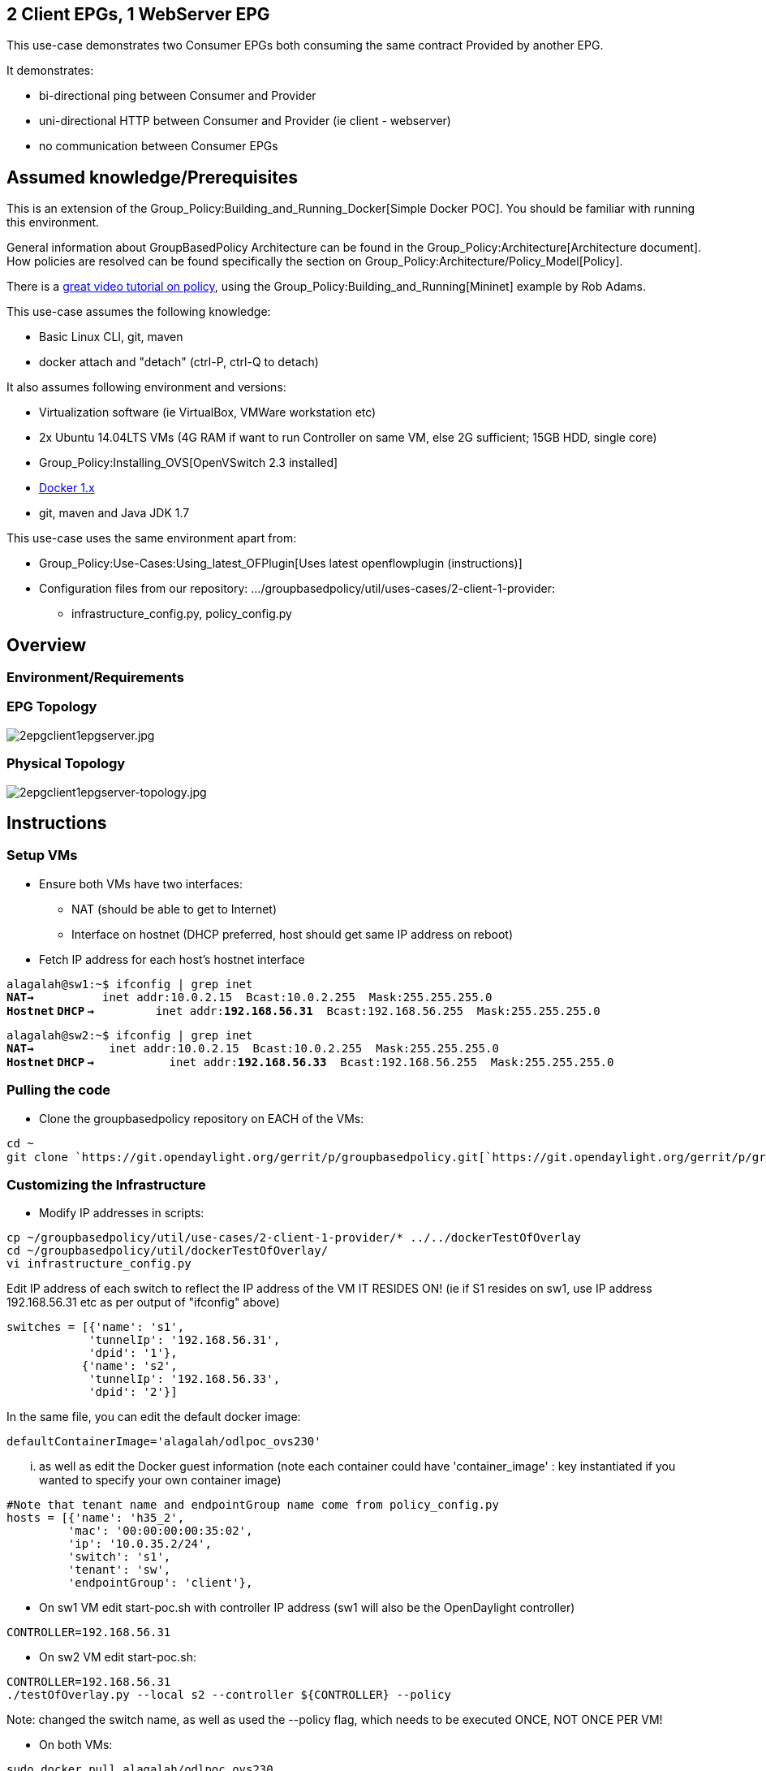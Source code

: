 [[client-epgs-1-webserver-epg]]
== 2 Client EPGs, 1 WebServer EPG

This use-case demonstrates two Consumer EPGs both consuming the same
contract Provided by another EPG.

It demonstrates:

* bi-directional ping between Consumer and Provider
* uni-directional HTTP between Consumer and Provider (ie client -
webserver)
* no communication between Consumer EPGs

[[assumed-knowledgeprerequisites]]
== Assumed knowledge/Prerequisites

This is an extension of the
Group_Policy:Building_and_Running_Docker[Simple Docker POC]. You should
be familiar with running this environment.

General information about GroupBasedPolicy Architecture can be found in
the Group_Policy:Architecture[Architecture document]. How policies are
resolved can be found specifically the section on
Group_Policy:Architecture/Policy_Model[Policy].

There is a https://www.youtube.com/watch?v=_e9iafRSi8E[great video
tutorial on policy], using the
Group_Policy:Building_and_Running[Mininet] example by Rob Adams.

This use-case assumes the following knowledge:

* Basic Linux CLI, git, maven
* docker attach and "detach" (ctrl-P, ctrl-Q to detach)

It also assumes following environment and versions:

* Virtualization software (ie VirtualBox, VMWare workstation etc)
* 2x Ubuntu 14.04LTS VMs (4G RAM if want to run Controller on same VM,
else 2G sufficient; 15GB HDD, single core)
* Group_Policy:Installing_OVS[OpenVSwitch 2.3 installed]
* http://docs.docker.com/installation/ubuntulinux/[Docker 1.x]
* git, maven and Java JDK 1.7

This use-case uses the same environment apart from:

* Group_Policy:Use-Cases:Using_latest_OFPlugin[Uses latest
openflowplugin (instructions)]
* Configuration files from our repository:
.../groupbasedpolicy/util/uses-cases/2-client-1-provider:
** infrastructure_config.py, policy_config.py

[[overview]]
== Overview

[[environmentrequirements]]
=== Environment/Requirements

[[epg-topology]]
=== EPG Topology

image:2epgclient1epgserver.jpg[2epgclient1epgserver.jpg,title="2epgclient1epgserver.jpg"]

[[physical-topology]]
=== Physical Topology

image:2epgclient1epgserver-topology.jpg[2epgclient1epgserver-topology.jpg,title="2epgclient1epgserver-topology.jpg"]

[[instructions]]
== Instructions

[[setup-vms]]
=== Setup VMs

* Ensure both VMs have two interfaces:
** NAT (should be able to get to Internet)
** Interface on hostnet (DHCP preferred, host should get same IP address
on reboot)

* Fetch IP address for each host's hostnet interface

`alagalah@sw1:~$ ifconfig | grep inet` +
*`NAT->`*`          inet addr:10.0.2.15  Bcast:10.0.2.255  Mask:255.255.255.0` +
*`Hostnet` `DHCP`
`->`*`         inet addr:`*`192.168.56.31`*`  Bcast:192.168.56.255  Mask:255.255.255.0`

`alagalah@sw2:~$ ifconfig | grep inet` +
*`NAT->`*`           inet addr:10.0.2.15  Bcast:10.0.2.255  Mask:255.255.255.0` +
*`Hostnet` `DHCP`
`->`*`           inet addr:`*`192.168.56.33`*`  Bcast:192.168.56.255  Mask:255.255.255.0`

[[pulling-the-code]]
=== Pulling the code

* Clone the groupbasedpolicy repository on EACH of the VMs:

`cd ~` +
`git clone `https://git.opendaylight.org/gerrit/p/groupbasedpolicy.git[`https://git.opendaylight.org/gerrit/p/groupbasedpolicy.git`]

[[customizing-the-infrastructure]]
=== Customizing the Infrastructure

* Modify IP addresses in scripts:

`cp ~/groupbasedpolicy/util/use-cases/2-client-1-provider/* ../../dockerTestOfOverlay` +
`cd ~/groupbasedpolicy/util/dockerTestOfOverlay/` +
`vi infrastructure_config.py`

Edit IP address of each switch to reflect the IP address of the VM IT
RESIDES ON! (ie if S1 resides on sw1, use IP address 192.168.56.31 etc
as per output of "ifconfig" above)

`switches = [{'name': 's1',` +
`            'tunnelIp': '192.168.56.31',` +
`            'dpid': '1'},` +
`           {'name': 's2',` +
`            'tunnelIp': '192.168.56.33',` +
`            'dpid': '2'}]`

In the same file, you can edit the default docker image:

`defaultContainerImage='alagalah/odlpoc_ovs230'`

... as well as edit the Docker guest information (note each container
could have 'container_image' : key instantiated if you wanted to specify
your own container image)

`#Note that tenant name and endpointGroup name come from policy_config.py` +
`hosts = [{'name': 'h35_2',` +
`         'mac': '00:00:00:00:35:02',` +
`         'ip': '10.0.35.2/24',` +
`         'switch': 's1',` +
`         'tenant': 'sw',` +
`         'endpointGroup': 'client'},`

* On sw1 VM edit start-poc.sh with controller IP address (sw1 will also
be the OpenDaylight controller)

`CONTROLLER=192.168.56.31` +

* On sw2 VM edit start-poc.sh:

`CONTROLLER=192.168.56.31` +
`./testOfOverlay.py --local s2 --controller ${CONTROLLER} --policy`

Note: changed the switch name, as well as used the --policy flag, which
needs to be executed ONCE, NOT ONCE PER VM!

* On both VMs:

`sudo docker pull alagalah/odlpoc_ovs230`

[[build-instructions]]
=== Build Instructions

* On one host (sw1 in this example)
Group_Policy:Use-Cases:Using_latest_OFPlugin[build yangtools,
openflowplugin and groupbasedpolicy projects].

[[running-and-testing]]
== Running and Testing

[[start-poc]]
=== Start POC

* Change to root shell (its much easier) by "sudo bash"
* Check OVS is running:

`root@sw1:~# ovs-vsctl show ` +
`95424acf-d367-4bc3-b3cb-90f807227837` +
`   ovs_version: "2.3.0"`

`root@sw2:~# ovs-vsctl show` +
`95424acf-d367-4bc3-b3cb-90f807227837` +
`   ovs_version: "2.3.0"`

* On sw1, run startup script (order isn't important, we could have
kicked of sw2 first, but the output below is from sw1 with setup above):

`cd ~/groupbasedpolicy/util/dockerTestOfOverlay/` +
`./start-poc.sh`

Should see following:

`root@sw1:~/groupbasedpolicy/util/dockerTestOfOverlay# ./start-poc.sh ` +
` ` +
`*** Removing containers... ` +
` ` +
`*snip - same stuff as the simple example*` +
 +
`*** Removing excess controllers/ofprotocols/ofdatapaths/pings/noxes` +
 +
` *snip - same stuff as the simple example*` +
 +
`*** Cleanup complete.` +
 +
`Pulling alagalah/odlpoc_ovs230 docker image...edit script for own images` +
 +
`Pulling repository alagalah/odlpoc_ovs230` +
` 91bb7d4564ae: Download complete ` +
 +
`Running POC script` +
 +
`PUT `http://192.168.56.1:8181/restconf/config/opendaylight-inventory:nodes[`http://192.168.56.1:8181/restconf/config/opendaylight-inventory:nodes`] +
`{` +
`   "opendaylight-inventory:nodes": {` +
`       "node": [` +
`           {` +
`               "id": "openflow:1", ` +
`               "ofoverlay:tunnel-ip": "192.168.56.32"` +
`           }, ` +
`           {` +
`               "id": "openflow:2", ` +
`               "ofoverlay:tunnel-ip": "192.168.56.34"` +
`           }` +
`       ]` +
`   }` +
`}` +
 +
`Setting L3 context` +
`Setting L2 Bridge domain` +
`PUT `http://192.168.56.1:8181/restconf/config/policy:tenants[`http://192.168.56.1:8181/restconf/config/policy:tenants`] +
`{` +
`   "policy:tenants": {` +
`       "tenant": [` +
`           {` +
`               "contract": [` +
`                   {` +
`                       "clause": [` +
`                           {` +
`                               "name": "allow-http-clause", ` +
`                               "subject-refs": [` +
`                                   "allow-http-subject", ` +
`                                   "allow-icmp-subject"` +
`                               ]` +
`                           }` +
`                       ], ` +
`                       "id": "22282cca-9a13-4d0c-a67e-a933ebb0b0ae", ` +
`                       "subject": [` +
`                           {` +
`                               "name": "allow-http-subject", ` +
`                               "rule": [` +
`                                   {` +
`                                       "classifier-ref": [` +
`                                           {` +
`                                               "direction": "in", ` +
`                                               "name": "http-dest"` +
`                                           }, ` +
`                                           {` +
`                                               "direction": "out", ` +
`                                               "name": "http-src"` +
`                                           }` +
`                                       ], ` +
`                                       "name": "allow-http-rule"` +
`                                   }` +
`                               ]` +
`                           }, ` +
`                           {` +
`                               "name": "allow-icmp-subject", ` +
`                               "rule": [` +
`                                   {` +
`                                       "classifier-ref": [` +
`                                           {` +
`                                               "name": "icmp"` +
`                                           }` +
`                                       ], ` +
`                                       "name": "allow-icmp-rule"` +
`                                   }` +
`                               ]` +
`                           }` +
`                       ]` +
`                   }` +
`               ], ` +
`               "endpoint-group": [` +
`                   {` +
`                       "consumer-named-selector": [` +
`                           {` +
`                               "contract": [` +
`                                   "22282cca-9a13-4d0c-a67e-a933ebb0b0ae"` +
`                               ], ` +
`                               "name": "e593f05d-96be-47ad-acd5-ba81465680d5-1eaf9a67-a171-42a8-9282-71cf702f61dd-22282cca-9a13-4d0c-a67e-a933ebb0b0ae"` +
`                           }` +
`                       ], ` +
`                       "id": "1eaf9a67-a171-42a8-9282-71cf702f61dd", ` +
`                       "network-domain": "0139a76c-e3c0-4d83-b84e-016835cbdd93", ` +
`                       "provider-named-selector": []` +
`                   }, ` +
`                   {` +
`                       "consumer-named-selector": [], ` +
`                       "id": "e593f05d-96be-47ad-acd5-ba81465680d5", ` +
`                       "network-domain": "d6d8f06d-1dc0-402c-9caa-c9c3fbd320dc", ` +
`                       "provider-named-selector": [` +
`                           {` +
`                               "contract": [` +
`                                   "22282cca-9a13-4d0c-a67e-a933ebb0b0ae"` +
`                               ], ` +
`                               "name": "e593f05d-96be-47ad-acd5-ba81465680d5-1eaf9a67-a171-42a8-9282-71cf702f61dd-22282cca-9a13-4d0c-a67e-a933ebb0b0ae"` +
`                           }` +
`                       ]` +
`                   }, ` +
`                   {` +
`                       "consumer-named-selector": [` +
`                           {` +
`                               "contract": [` +
`                                   "22282cca-9a13-4d0c-a67e-a933ebb0b0ae"` +
`                               ], ` +
`                               "name": "e593f05d-96be-47ad-acd5-ba81465680d5-6c787c-156a-49ed-8546-547bdccf283c-22282cca-9a13-4d0c-a67e-a933ebb0b0ae"` +
`                           }` +
`                       ], ` +
`                       "id": "6c787c-156a-49ed-8546-547bdccf283c", ` +
`                       "network-domain": "ebda98b7-eb14-46f6-93d9-8a85fe049972", ` +
`                       "provider-named-selector": []` +
`                   }` +
`               ], ` +
`               "id": "f5c7d344-d1c7-4208-8531-2c2693657e12", ` +
`               "l2-bridge-domain": [` +
`                   {` +
`                       "id": "7b796915-adf4-4356-b5ca-de005ac410c1", ` +
`                       "parent": "cbe0cc07-b8ff-451d-8171-9eef002a8e80"` +
`                   }` +
`               ], ` +
`               "l2-flood-domain": [` +
`                   {` +
`                       "id": "5e882105-018b-4f3a-8d73-345d7ff0d39f", ` +
`                       "parent": "7b796915-adf4-4356-b5ca-de005ac410c1"` +
`                   }, ` +
`                   {` +
`                       "id": "91d738ea-332a-4222-8e05-b438004baaea", ` +
`                       "parent": "7b796915-adf4-4356-b5ca-de005ac410c1"` +
`                   }, ` +
`                   {` +
`                       "id": "4888d1b0-c0de-4a6e-882a-d2e4307e6a55", ` +
`                       "parent": "7b796915-adf4-4356-b5ca-de005ac410c1"` +
`                   }` +
`               ], ` +
`               "l3-context": [` +
`                   {` +
`                       "id": "cbe0cc07-b8ff-451d-8171-9eef002a8e80"` +
`                   }` +
`               ], ` +
`               "name": "GBPPOC", ` +
`               "subject-feature-instances": {` +
`                   "classifier-instance": [` +
`                       {` +
`                           "classifier-definition-id": "4250ab32-e8b8-445a-aebb-e1bd2cdd291f", ` +
`                           "name": "http-dest", ` +
`                           "parameter-value": [` +
`                               {` +
`                                   "name": "type", ` +
`                                   "string-value": "TCP"` +
`                               }, ` +
`                               {` +
`                                   "int-value": "80", ` +
`                                   "name": "destport"` +
`                               }` +
`                           ]` +
`                       }, ` +
`                       {` +
`                           "classifier-definition-id": "4250ab32-e8b8-445a-aebb-e1bd2cdd291f", ` +
`                           "name": "http-src", ` +
`                           "parameter-value": [` +
`                               {` +
`                                   "name": "type", ` +
`                                   "string-value": "TCP"` +
`                               }, ` +
`                               {` +
`                                   "int-value": "80", ` +
`                                   "name": "sourceport"` +
`                               }` +
`                           ]` +
`                       }, ` +
`                       {` +
`                           "classifier-definition-id": "79c6fdb2-1e1a-4832-af57-c65baf5c2335", ` +
`                           "name": "icmp", ` +
`                           "parameter-value": [` +
`                               {` +
`                                   "int-value": "1", ` +
`                                   "name": "proto"` +
`                               }` +
`                           ]` +
`                       }` +
`                   ]` +
`               }, ` +
`               "subnet": [` +
`                   {` +
`                       "id": "0139a76c-e3c0-4d83-b84e-016835cbdd93", ` +
`                       "ip-prefix": "10.0.35.1/24", ` +
`                       "parent": "5e882105-018b-4f3a-8d73-345d7ff0d39f", ` +
`                       "virtual-router-ip": "10.0.35.1"` +
`                   }, ` +
`                   {` +
`                       "id": "d6d8f06d-1dc0-402c-9caa-c9c3fbd320dc", ` +
`                       "ip-prefix": "10.0.36.1/24", ` +
`                       "parent": "91d738ea-332a-4222-8e05-b438004baaea", ` +
`                       "virtual-router-ip": "10.0.36.1"` +
`                   }, ` +
`                   {` +
`                       "id": "ebda98b7-eb14-46f6-93d9-8a85fe049972", ` +
`                       "ip-prefix": "10.0.37.1/24", ` +
`                       "parent": "4888d1b0-c0de-4a6e-882a-d2e4307e6a55", ` +
`                       "virtual-router-ip": "10.0.37.1"` +
`                   }` +
`               ]` +
`           }` +
`       ]` +
`   }` +
`}` +
 +
`POST `http://192.168.56.1:8181/restconf/operations/endpoint:register-endpoint[`http://192.168.56.1:8181/restconf/operations/endpoint:register-endpoint`] +
`{` +
`   "input": {` +
`       "endpoint-group": "1eaf9a67-a171-42a8-9282-71cf702f61dd", ` +
`       "l2-context": "7b796915-adf4-4356-b5ca-de005ac410c1", ` +
`       "l3-address": [` +
`           {` +
`               "ip-address": "10.0.35.2", ` +
`               "l3-context": "cbe0cc07-b8ff-451d-8171-9eef002a8e80"` +
`           }` +
`       ], ` +
`       "mac-address": "00:00:00:00:35:02", ` +
`       "ofoverlay:node-connector-id": "openflow:1:1", ` +
`       "ofoverlay:node-id": "openflow:1", ` +
`       "tenant": "f5c7d344-d1c7-4208-8531-2c2693657e12"` +
`   }` +
`}` +
 +
`POST `http://192.168.56.1:8181/restconf/operations/endpoint:register-endpoint[`http://192.168.56.1:8181/restconf/operations/endpoint:register-endpoint`] +
`{` +
`   "input": {` +
`       "endpoint-group": "1eaf9a67-a171-42a8-9282-71cf702f61dd", ` +
`       "l2-context": "7b796915-adf4-4356-b5ca-de005ac410c1", ` +
`       "l3-address": [` +
`           {` +
`               "ip-address": "10.0.35.3", ` +
`               "l3-context": "cbe0cc07-b8ff-451d-8171-9eef002a8e80"` +
`           }` +
`       ], ` +
`       "mac-address": "00:00:00:00:35:03", ` +
`       "ofoverlay:node-connector-id": "openflow:1:2", ` +
`       "ofoverlay:node-id": "openflow:1", ` +
`       "tenant": "f5c7d344-d1c7-4208-8531-2c2693657e12"` +
`   }` +
`}` +
 +
`POST `http://192.168.56.1:8181/restconf/operations/endpoint:register-endpoint[`http://192.168.56.1:8181/restconf/operations/endpoint:register-endpoint`] +
`{` +
`   "input": {` +
`       "endpoint-group": "e593f05d-96be-47ad-acd5-ba81465680d5", ` +
`       "l2-context": "7b796915-adf4-4356-b5ca-de005ac410c1", ` +
`       "l3-address": [` +
`           {` +
`               "ip-address": "10.0.36.2", ` +
`               "l3-context": "cbe0cc07-b8ff-451d-8171-9eef002a8e80"` +
`           }` +
`       ], ` +
`       "mac-address": "00:00:00:00:36:02", ` +
`       "ofoverlay:node-connector-id": "openflow:1:3", ` +
`       "ofoverlay:node-id": "openflow:1", ` +
`       "tenant": "f5c7d344-d1c7-4208-8531-2c2693657e12"` +
`   }` +
`}` +
 +
`POST `http://192.168.56.1:8181/restconf/operations/endpoint:register-endpoint[`http://192.168.56.1:8181/restconf/operations/endpoint:register-endpoint`] +
`{` +
`   "input": {` +
`       "endpoint-group": "e593f05d-96be-47ad-acd5-ba81465680d5", ` +
`       "l2-context": "7b796915-adf4-4356-b5ca-de005ac410c1", ` +
`       "l3-address": [` +
`           {` +
`               "ip-address": "10.0.36.3", ` +
`               "l3-context": "cbe0cc07-b8ff-451d-8171-9eef002a8e80"` +
`           }` +
`       ], ` +
`       "mac-address": "00:00:00:00:36:03", ` +
`       "ofoverlay:node-connector-id": "openflow:1:4", ` +
`       "ofoverlay:node-id": "openflow:1", ` +
`       "tenant": "f5c7d344-d1c7-4208-8531-2c2693657e12"` +
`   }` +
`}` +
 +
`POST `http://192.168.56.1:8181/restconf/operations/endpoint:register-endpoint[`http://192.168.56.1:8181/restconf/operations/endpoint:register-endpoint`] +
`{ ` +
`   "input": {` +
`       "endpoint-group": "6c787c-156a-49ed-8546-547bdccf283c", ` +
`       "l2-context": "7b796915-adf4-4356-b5ca-de005ac410c1", ` +
`       "l3-address": [` +
`           {` +
`               "ip-address": "10.0.37.2", ` +
`               "l3-context": "cbe0cc07-b8ff-451d-8171-9eef002a8e80"` +
`           }` +
`       ], ` +
`       "mac-address": "00:00:00:00:37:02", ` +
`       "ofoverlay:node-connector-id": "openflow:1:5", ` +
`       "ofoverlay:node-id": "openflow:1", ` +
`       "tenant": "f5c7d344-d1c7-4208-8531-2c2693657e12"` +
`   }` +
`}` +
 +
`POST `http://192.168.56.1:8181/restconf/operations/endpoint:register-endpoint[`http://192.168.56.1:8181/restconf/operations/endpoint:register-endpoint`] +
`{` +
`   "input": {` +
`       "endpoint-group": "6c787c-156a-49ed-8546-547bdccf283c", ` +
`       "l2-context": "7b796915-adf4-4356-b5ca-de005ac410c1", ` +
`       "l3-address": [` +
`           {` +
`               "ip-address": "10.0.37.3", ` +
`               "l3-context": "cbe0cc07-b8ff-451d-8171-9eef002a8e80"` +
`           }` +
`       ], ` +
`       "mac-address": "00:00:00:00:37:03", ` +
`       "ofoverlay:node-connector-id": "openflow:1:6", ` +
`       "ofoverlay:node-id": "openflow:1", ` +
`       "tenant": "f5c7d344-d1c7-4208-8531-2c2693657e12"` +
`   }` +
`}`

From sw2:

`* Snip same stuff as above cleaning up the environment etc` +
 +
`Running POC script` +
 +
`Setting L3 context` +
`Setting L2 Bridge domain` +
`POST `http://192.168.56.1:8181/restconf/operations/endpoint:register-endpoint[`http://192.168.56.1:8181/restconf/operations/endpoint:register-endpoint`] +
`{` +
`   "input": {` +
`       "endpoint-group": "1eaf9a67-a171-42a8-9282-71cf702f61dd", ` +
`       "l2-context": "7b796915-adf4-4356-b5ca-de005ac410c1", ` +
`       "l3-address": [` +
`           {` +
`               "ip-address": "10.0.35.4", ` +
`               "l3-context": "cbe0cc07-b8ff-451d-8171-9eef002a8e80"` +
`           }` +
`       ], ` +
`       "mac-address": "00:00:00:00:35:04", ` +
`       "ofoverlay:node-connector-id": "openflow:2:1", ` +
`       "ofoverlay:node-id": "openflow:2", ` +
`       "tenant": "f5c7d344-d1c7-4208-8531-2c2693657e12"` +
`   }` +
`}` +
 +
`POST `http://192.168.56.1:8181/restconf/operations/endpoint:register-endpoint[`http://192.168.56.1:8181/restconf/operations/endpoint:register-endpoint`] +
`{` +
`   "input": {` +
`       "endpoint-group": "1eaf9a67-a171-42a8-9282-71cf702f61dd", ` +
`       "l2-context": "7b796915-adf4-4356-b5ca-de005ac410c1", ` +
`       "l3-address": [` +
`           {` +
`               "ip-address": "10.0.35.5", ` +
`               "l3-context": "cbe0cc07-b8ff-451d-8171-9eef002a8e80"` +
`           }` +
`       ], ` +
`       "mac-address": "00:00:00:00:35:05", ` +
`       "ofoverlay:node-connector-id": "openflow:2:2", ` +
`       "ofoverlay:node-id": "openflow:2", ` +
`       "tenant": "f5c7d344-d1c7-4208-8531-2c2693657e12"` +
`   }` +
`}` +
 +
`POST `http://192.168.56.1:8181/restconf/operations/endpoint:register-endpoint[`http://192.168.56.1:8181/restconf/operations/endpoint:register-endpoint`] +
`{` +
`   "input": {` +
`       "endpoint-group": "e593f05d-96be-47ad-acd5-ba81465680d5", ` +
`       "l2-context": "7b796915-adf4-4356-b5ca-de005ac410c1", ` +
`       "l3-address": [` +
`           {` +
`               "ip-address": "10.0.36.4", ` +
`               "l3-context": "cbe0cc07-b8ff-451d-8171-9eef002a8e80"` +
`           }` +
`       ], ` +
`       "mac-address": "00:00:00:00:36:04", ` +
`       "ofoverlay:node-connector-id": "openflow:2:3", ` +
`       "ofoverlay:node-id": "openflow:2", ` +
`       "tenant": "f5c7d344-d1c7-4208-8531-2c2693657e12"` +
`   }` +
`}` +
 +
`POST `http://192.168.56.1:8181/restconf/operations/endpoint:register-endpoint[`http://192.168.56.1:8181/restconf/operations/endpoint:register-endpoint`] +
`{` +
`   "input": {` +
`       "endpoint-group": "e593f05d-96be-47ad-acd5-ba81465680d5", ` +
`       "l2-context": "7b796915-adf4-4356-b5ca-de005ac410c1", ` +
`       "l3-address": [` +
`           {` +
`               "ip-address": "10.0.36.5", ` +
`               "l3-context": "cbe0cc07-b8ff-451d-8171-9eef002a8e80"` +
`           }` +
`       ], ` +
`       "mac-address": "00:00:00:00:36:05", ` +
`       "ofoverlay:node-connector-id": "openflow:2:4", ` +
`       "ofoverlay:node-id": "openflow:2", ` +
`       "tenant": "f5c7d344-d1c7-4208-8531-2c2693657e12"` +
`   }` +
`}` +
 +
`POST `http://192.168.56.1:8181/restconf/operations/endpoint:register-endpoint[`http://192.168.56.1:8181/restconf/operations/endpoint:register-endpoint`] +
`{` +
`   "input": {` +
`       "endpoint-group": "6c787c-156a-49ed-8546-547bdccf283c", ` +
`       "l2-context": "7b796915-adf4-4356-b5ca-de005ac410c1", ` +
`       "l3-address": [` +
`           {` +
`               "ip-address": "10.0.37.4", ` +
`               "l3-context": "cbe0cc07-b8ff-451d-8171-9eef002a8e80"` +
`           }` +
`       ], ` +
`       "mac-address": "00:00:00:00:37:04", ` +
`       "ofoverlay:node-connector-id": "openflow:2:5", ` +
`       "ofoverlay:node-id": "openflow:2", ` +
`       "tenant": "f5c7d344-d1c7-4208-8531-2c2693657e12"` +
`   }` +
`}` +
 +
`POST `http://192.168.56.1:8181/restconf/operations/endpoint:register-endpoint[`http://192.168.56.1:8181/restconf/operations/endpoint:register-endpoint`] +
`{` +
`   "input": {` +
`       "endpoint-group": "6c787c-156a-49ed-8546-547bdccf283c", ` +
`       "l2-context": "7b796915-adf4-4356-b5ca-de005ac410c1", ` +
`       "l3-address": [` +
`           {` +
`               "ip-address": "10.0.37.5", ` +
`               "l3-context": "cbe0cc07-b8ff-451d-8171-9eef002a8e80"` +
`           }` +
`       ], ` +
`       "mac-address": "00:00:00:00:37:05", ` +
`       "ofoverlay:node-connector-id": "openflow:2:6", ` +
`       "ofoverlay:node-id": "openflow:2", ` +
`       "tenant": "f5c7d344-d1c7-4208-8531-2c2693657e12"` +
`   }` +
`}`

[[testing]]
=== Testing

[[testing-icmp]]
==== Testing ICMP

We expect to be able to ping all hosts, regardless of endpoint group.

* On sw1:

`root@sw1:~/groupbasedpolicy/util/dockerTestOfOverlay# docker attach h35_2 `*`<-Hit`
`Enter` `twice` `to` `get` `prompt`* +
`root@h35_2:/# ` +
`root@h35_2:/# ping -c1 10.0.35.3` +
`PING 10.0.35.3 (10.0.35.3) 56(84) bytes of data.` +
`64 bytes from 10.0.35.3: icmp_seq=1 ttl=64 time=0.865 ms` +
`--- 10.0.35.3 ping statistics ---` +
`1 packets transmitted, 1 received, 0% packet loss, time 0ms` +
`rtt min/avg/max/mdev = 0.865/0.865/0.865/0.000 ms` +
 +
`root@h35_2:/# ping -c1 10.0.35.4` +
`PING 10.0.35.4 (10.0.35.4) 56(84) bytes of data.` +
`64 bytes from 10.0.35.4: icmp_seq=1 ttl=64 time=2.04 ms` +
`--- 10.0.35.4 ping statistics ---` +
`1 packets transmitted, 1 received, 0% packet loss, time 0ms` +
`rtt min/avg/max/mdev = 2.049/2.049/2.049/0.000 ms` +
 +
`root@h35_2:/# ping -c1 10.0.35.5` +
`PING 10.0.35.5 (10.0.35.5) 56(84) bytes of data.` +
`64 bytes from 10.0.35.5: icmp_seq=1 ttl=64 time=2.24 ms` +
`--- 10.0.35.5 ping statistics ---` +
`1 packets transmitted, 1 received, 0% packet loss, time 0ms` +
`rtt min/avg/max/mdev = 2.246/2.246/2.246/0.000 ms` +
 +
`root@h35_2:/# ping -c1 10.0.36.2` +
`PING 10.0.36.2 (10.0.36.2) 56(84) bytes of data.` +
`64 bytes from 10.0.36.2: icmp_seq=1 ttl=63 time=1.07 ms ` +
`--- 10.0.36.2 ping statistics ---` +
`1 packets transmitted, 1 received, 0% packet loss, time 0ms` +
`rtt min/avg/max/mdev = 1.070/1.070/1.070/0.000 ms` +
 +
`root@h35_2:/# ping -c1 10.0.36.3` +
`PING 10.0.36.3 (10.0.36.3) 56(84) bytes of data.` +
`64 bytes from 10.0.36.3: icmp_seq=1 ttl=63 time=0.998 ms` +
`--- 10.0.36.3 ping statistics ---` +
`1 packets transmitted, 1 received, 0% packet loss, time 0ms` +
`rtt min/avg/max/mdev = 0.998/0.998/0.998/0.000 ms` +
 +
`root@h35_2:/# ping -c1 10.0.36.4` +
`PING 10.0.36.4 (10.0.36.4) 56(84) bytes of data.` +
`64 bytes from 10.0.36.4: icmp_seq=1 ttl=62 time=1.69 ms` +
`--- 10.0.36.4 ping statistics ---` +
`1 packets transmitted, 1 received, 0% packet loss, time 0ms` +
`rtt min/avg/max/mdev = 1.699/1.699/1.699/0.000 ms` +
 +
`root@h35_2:/# ping -c1 10.0.36.5` +
`PING 10.0.36.5 (10.0.36.5) 56(84) bytes of data.` +
`64 bytes from 10.0.36.5: icmp_seq=1 ttl=62 time=1.65 ms` +
`--- 10.0.36.5 ping statistics ---` +
`1 packets transmitted, 1 received, 0% packet loss, time 0ms` +
`rtt min/avg/max/mdev = 1.650/1.650/1.650/0.000 ms`

* You can repeat this on sw2, just using either h35_4 or h35_5

[[testing-http]]
==== Testing HTTP

We expect to be able to query a simple HTTP server running on guests in
EndPointGroup "webserver" from guests in EndPointGroup "client1" or
EndPointGroup "client2 , but not the other way around!

* On sw2:

`root@sw2:~# docker attach h36_4` +
`root@h36_4:/# ` +
`root@h36_4:/# python -m SimpleHTTPServer 80` +
`Serving HTTP on 0.0.0.0 port 80 ...`

* On sw1:

--------------------------------------------------------------------
 root@sw1:~# docker attach h35_2
 root@h35_2:/# 
 root@h35_2:/# curl 10.0.36.4
 <!DOCTYPE html PUBLIC "-//W3C//DTD HTML 3.2 Final//EN"><html>
 <title>Directory listing for /</title>
 <body>
 <h2>Directory listing for /</h2>
 <hr>
 <ul>
 <li><a href=".dockerenv">.dockerenv</a>
 <li><a href=".dockerinit">.dockerinit</a>
 <li><a href="bin/">bin/</a>
 <li><a href="boot/">boot/</a>
 <li><a href="dev/">dev/</a>
 <li><a href="etc/">etc/</a>
 <li><a href="home/">home/</a>
 <li><a href="lib/">lib/</a>
 <li><a href="lib64/">lib64/</a>
 <li><a href="media/">media/</a>
 <li><a href="mnt/">mnt/</a>
 <li><a href="openvswitch-2.3.0/">openvswitch-2.3.0/</a>
 <li><a href="openvswitch-2.3.0.tar.gz">openvswitch-2.3.0.tar.gz</a>
 <li><a href="opt/">opt/</a>
 <li><a href="proc/">proc/</a>
 <li><a href="root/">root/</a>
 <li><a href="run/">run/</a>
 <li><a href="sbin/">sbin/</a>
 <li><a href="srv/">srv/</a>
 <li><a href="sys/">sys/</a>
 <li><a href="tmp/">tmp/</a>
 <li><a href="usr/">usr/</a>
 <li><a href="var/">var/</a>
 </ul>
 <hr>
 </body>
 </html>
 root@h35_2:/# 
--------------------------------------------------------------------

* To test failure:

On sw1, h35_2 (above)

`root@h35_2:/# python -m SimpleHTTPServer 80` +
`Serving HTTP on 0.0.0.0 port 80 ...`

On sw2, h36_4:

`root@h36_4:/# curl `http://10.0.35.2[`http://10.0.35.2`]` --connect-timeout 3` +
`curl: (28) Connection timed out after 3001 milliseconds` +
`root@h36_4:/#`

[[testing-client-2]]
==== Testing Client 2

* Note you can repeat this process for EPG client2 by using h37_x
instead of h35_x in the above.
* h37_x cannot communicate with nodes in h35_x and vice versa

[[getting-help]]
== Getting Help

* Email: groupbasedpolicy-dev@lists.opendaylight.org OR IRC:
#opendaylight-group-policy
* Reference the use case (link) you are having issues with
* State if you have had success running either of the Simple Use-cases
(Group_Policy:Building_and_Running_Docker[Docker] or
Group_Policy:Building_and_Running[Mininet])
* Please do NOT copy/paste large information to the list or IRC channel.
Instead use something like pastebin.com or gist and point to the link


